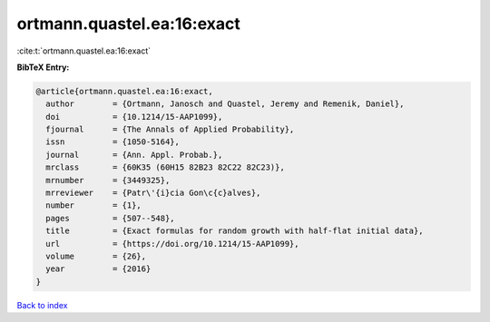 ortmann.quastel.ea:16:exact
===========================

:cite:t:`ortmann.quastel.ea:16:exact`

**BibTeX Entry:**

.. code-block:: bibtex

   @article{ortmann.quastel.ea:16:exact,
     author        = {Ortmann, Janosch and Quastel, Jeremy and Remenik, Daniel},
     doi           = {10.1214/15-AAP1099},
     fjournal      = {The Annals of Applied Probability},
     issn          = {1050-5164},
     journal       = {Ann. Appl. Probab.},
     mrclass       = {60K35 (60H15 82B23 82C22 82C23)},
     mrnumber      = {3449325},
     mrreviewer    = {Patr\'{i}cia Gon\c{c}alves},
     number        = {1},
     pages         = {507--548},
     title         = {Exact formulas for random growth with half-flat initial data},
     url           = {https://doi.org/10.1214/15-AAP1099},
     volume        = {26},
     year          = {2016}
   }

`Back to index <../By-Cite-Keys.html>`_
